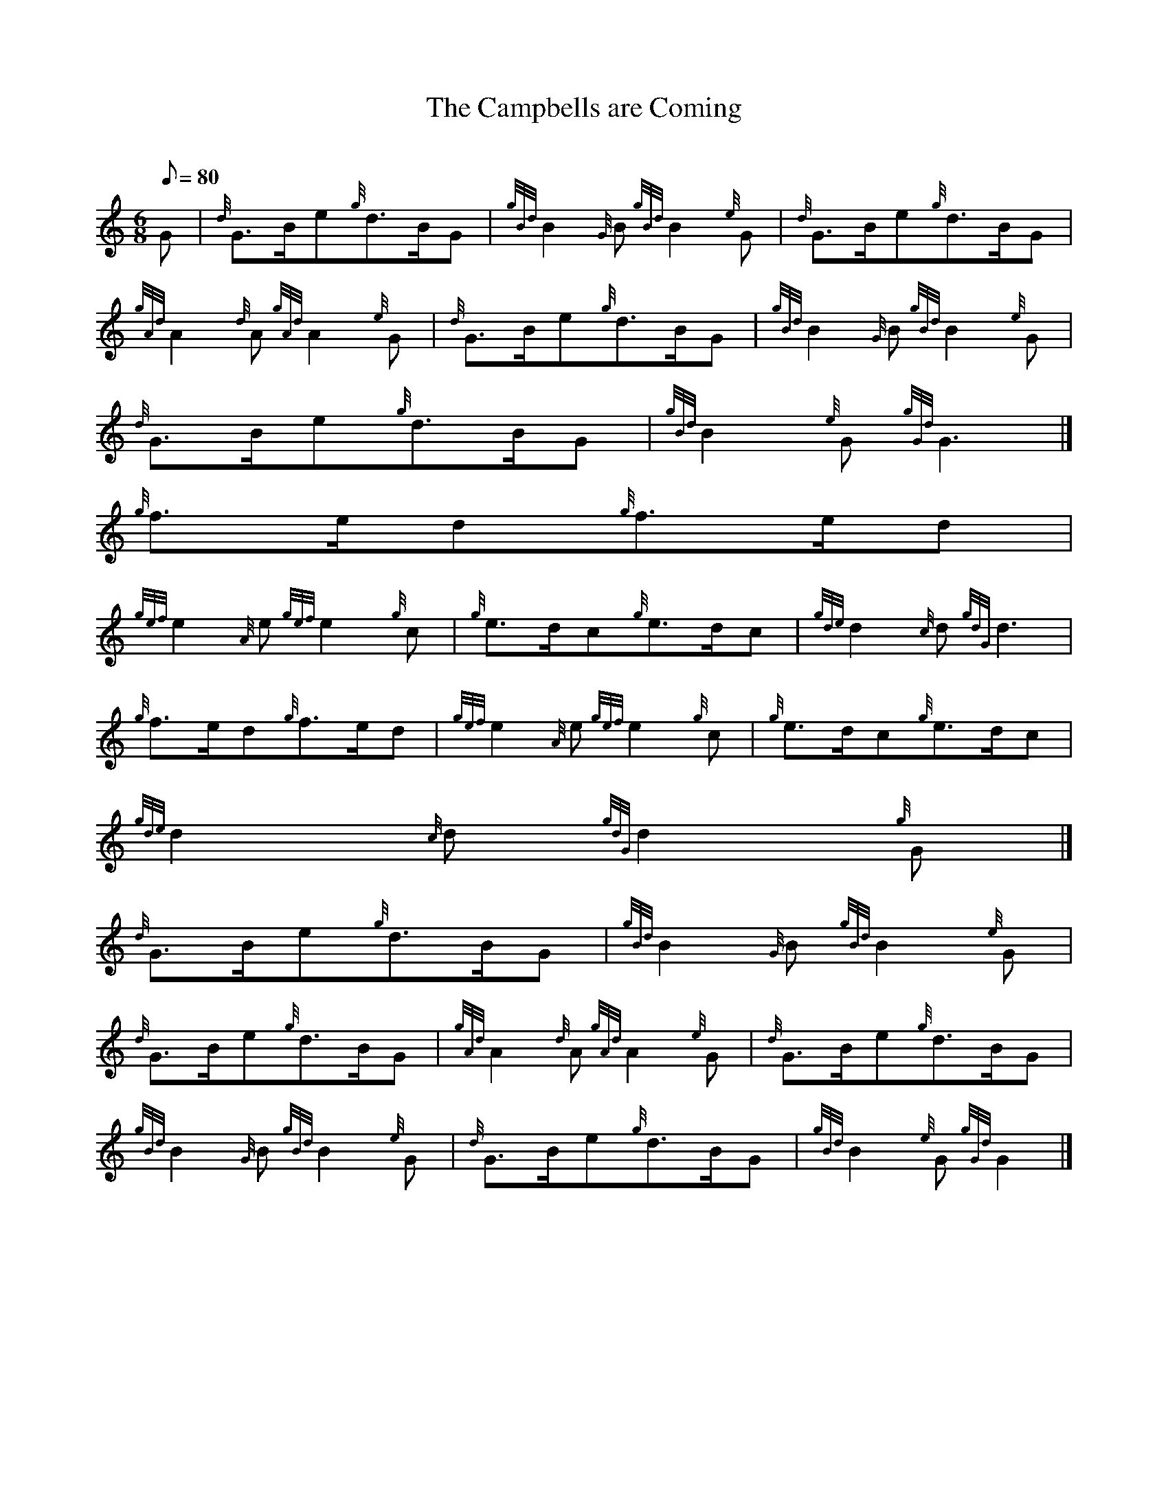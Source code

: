 X:1
T:The Campbells are Coming
M:6/8
L:1/8
Q:80
C:
S:March 6/8
K:HP
G | \
{d}G3/2B/2e{g}d3/2B/2G | \
{gBd}B2{G}B{gBd}B2{e}G | \
{d}G3/2B/2e{g}d3/2B/2G |
{gAd}A2{d}A{gAd}A2{e}G | \
{d}G3/2B/2e{g}d3/2B/2G | \
{gBd}B2{G}B{gBd}B2{e}G |
{d}G3/2B/2e{g}d3/2B/2G | \
{gBd}B2{e}G{gGd}G3|]
{g}f3/2e/2d{g}f3/2e/2d |
{gef}e2{A}e{gef}e2{g}c | \
{g}e3/2d/2c{g}e3/2d/2c | \
{gde}d2{c}d{gdG}d3 |
{g}f3/2e/2d{g}f3/2e/2d | \
{gef}e2{A}e{gef}e2{g}c | \
{g}e3/2d/2c{g}e3/2d/2c |
{gde}d2{c}d{gdG}d2{g}G|]
{d}G3/2B/2e{g}d3/2B/2G | \
{gBd}B2{G}B{gBd}B2{e}G |
{d}G3/2B/2e{g}d3/2B/2G | \
{gAd}A2{d}A{gAd}A2{e}G | \
{d}G3/2B/2e{g}d3/2B/2G |
{gBd}B2{G}B{gBd}B2{e}G | \
{d}G3/2B/2e{g}d3/2B/2G | \
{gBd}B2{e}G{gGd}G2|]
